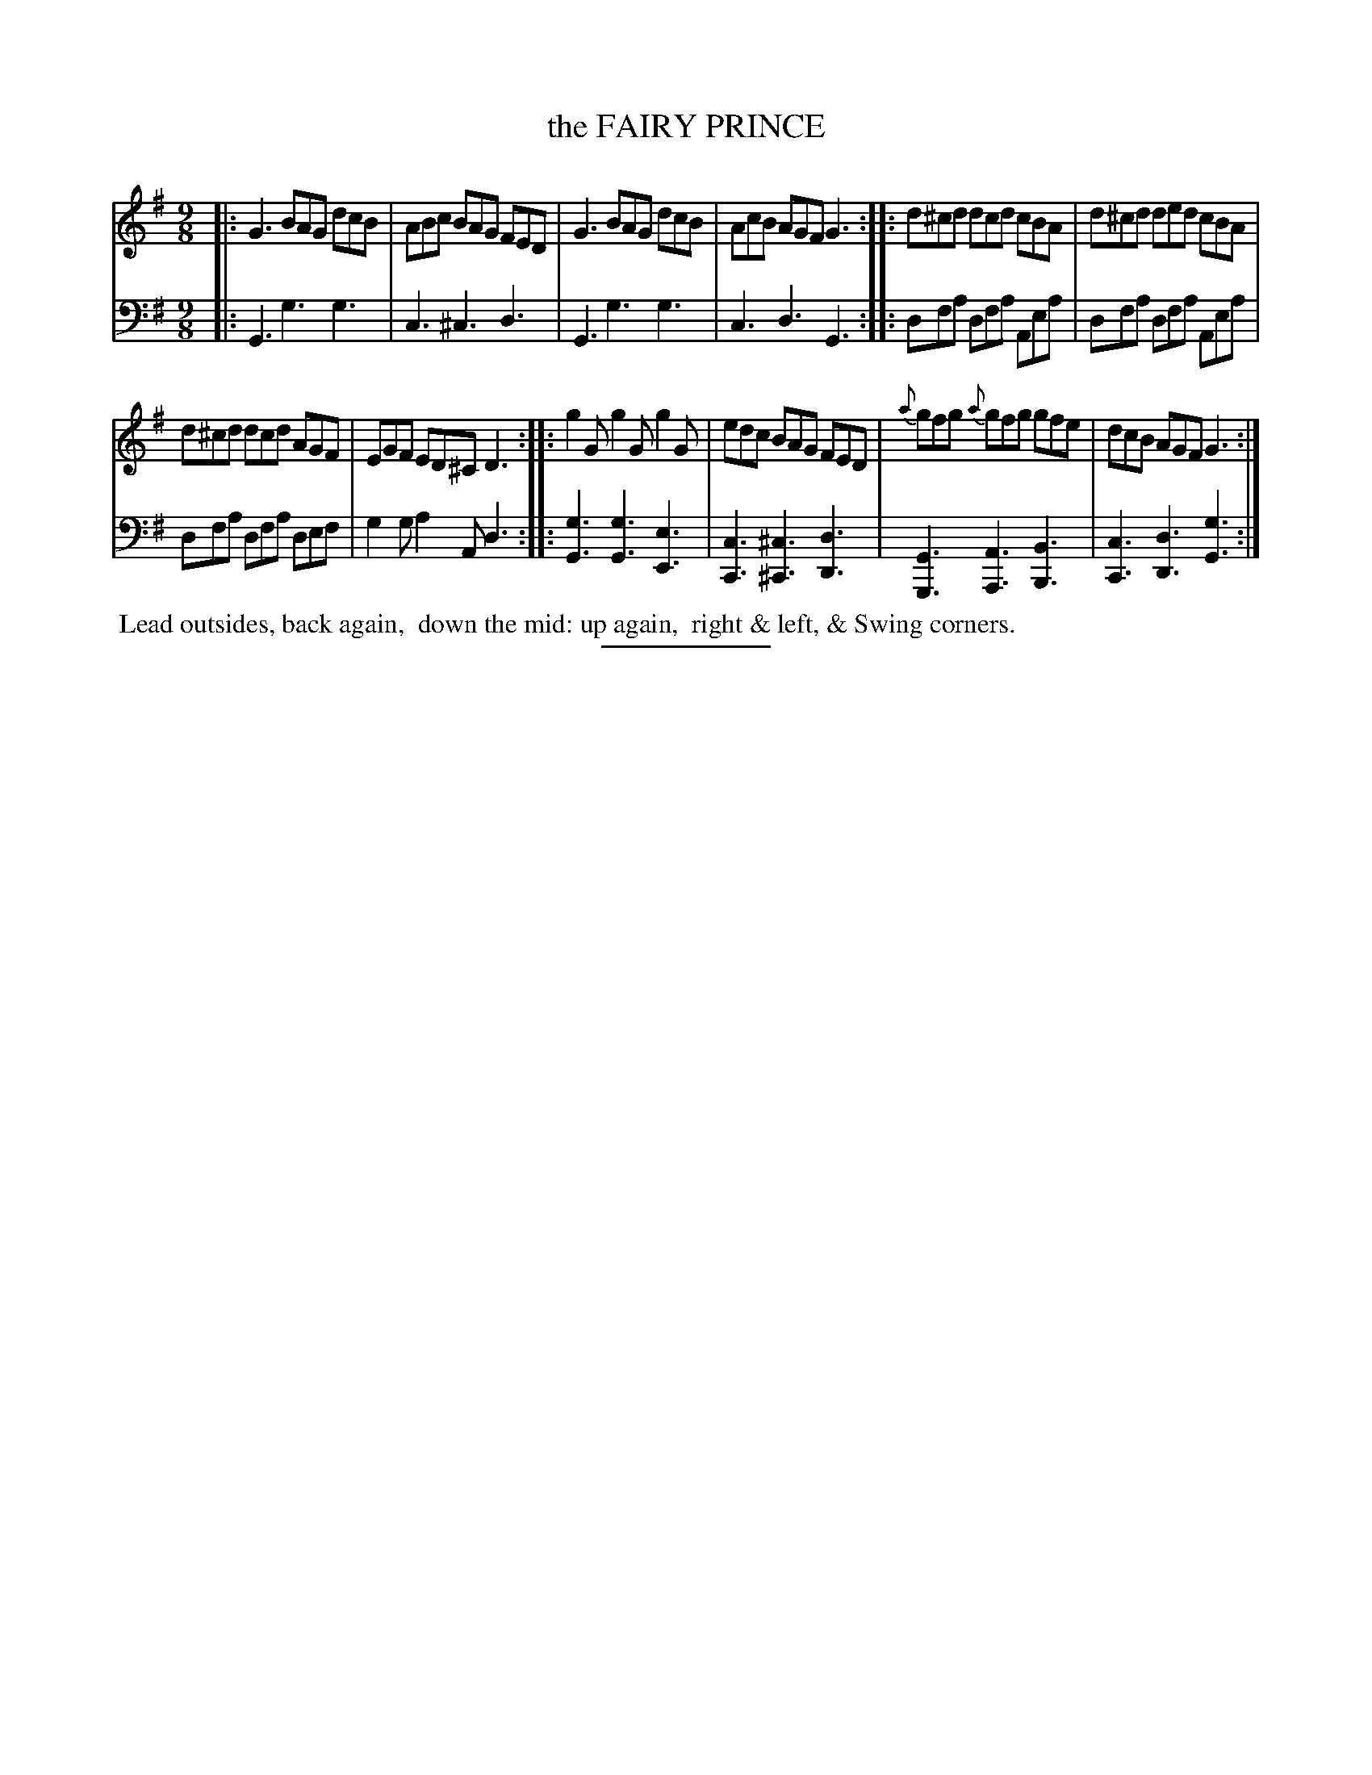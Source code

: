 X: 13333
T: the FAIRY PRINCE
B: Button & Whitaker "Button and Whitaker's Selection of Dances, Reels and Waltzes" v.13 p.33 #3
S: http://imslp.org/wiki/Button_and_Whitaker%27s_Selection_of_Dances,_Reels_and_Waltzes_(Various)
Z: 2014 John Chambers <jc:trillian.mit.edu>
M: 9/8
L: 1/8
K: G
% - - - - - - - - - - - - - - - - - - - - - - - - -
% Staff layout not changed to fit our page size:
V: 1 clef=treble middle=B
|:\
G3 BAG dcB | ABc BAG FED |\
G3 BAG dcB | AcB AGF G3 ::\
d^cd dcd cBA | d^cd ded cBA |
d^cd dcd AGF | EGF ED^C D3 ::\
g2G g2G g2G | edc BAG FED |\
{a}gfg {a}gfg gfe | dcB AGF G3 :|
% - - - - - - - - - - - - - - - - - - - - - - - - -
% Original staff layout preserved:
V: 2 clef=bass middle=d
|:\
G3 g3 g3 | c3 ^c3 d3 |\
G3 g3 g3 | c3 d3 G3 ::\
dfa dfa Aea | dfa dfa Aea |
dfa dfa def | g2g a2A d3 ::\
[g3G3] [g3G3] [e3E3] | [c3C3] [^c3^C3] [d3D3] |\
[G3G,3] [A3A,3] [B3B,3] | [c3C3] [d3D3] [g3G3] :|
% - - - - - - - - - - - - - - - - - - - - - - - - -
%%begintext align
%% Lead outsides, back again,
%% down the mid: up again,
%% right & left, & Swing corners.
%%endtext
% - - - - - - - - - - - - - - - - - - - - - - - - -
%%sep 2 5 100
